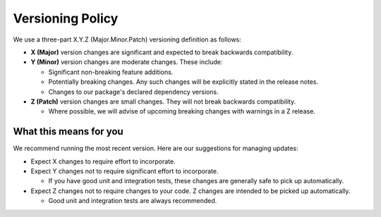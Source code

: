 *****************
Versioning Policy
*****************

We use a three-part X.Y.Z (Major.Minor.Patch) versioning definition as follows:

* **X (Major)** version changes are significant and expected to break backwards compatibility.
* **Y (Minor)** version changes are moderate changes. These include:

  * Significant non-breaking feature additions.
  * Potentially breaking changes. Any such changes will be explicitly stated in the release notes.
  * Changes to our package's declared dependency versions.

* **Z (Patch)** version changes are small changes. They will not break backwards compatibility.

  * Where possible, we will advise of upcoming breaking changes with warnings in a Z release.

What this means for you
=======================

We recommend running the most recent version. Here are our suggestions for managing updates:

* Expect X changes to require effort to incorporate.
* Expect Y changes not to require significant effort to incorporate.

  * If you have good unit and integration tests, these changes are generally safe to pick up automatically.

* Expect Z changes not to require changes to your code. Z changes are intended to be picked up automatically.

  * Good unit and integration tests are always recommended.

